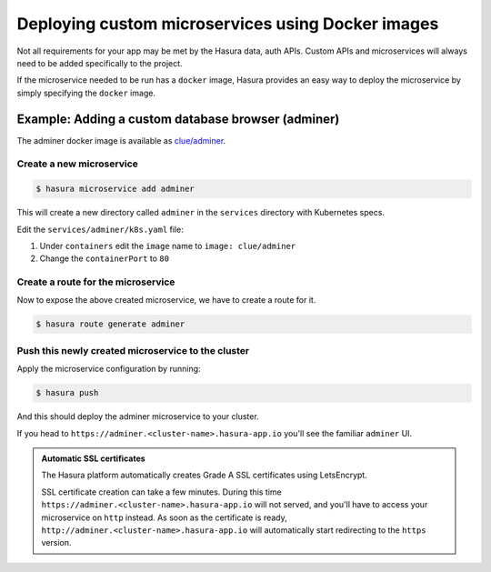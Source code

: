 .. .. meta::
   :description: How to deploy docker images using hasura
   :keywords: hasura, manual, docker, image, custom microservice

===========================================
Deploying custom microservices using Docker images
===========================================

Not all requirements for your app may be met by the Hasura data, auth APIs.
Custom APIs and microservices will always need to be added specifically to the project.

If the microservice needed to be run has a ``docker`` image, Hasura provides an easy
way to deploy the microservice by simply specifying the ``docker`` image.

Example: Adding a custom database browser (adminer)
---------------------------------------------------

The adminer docker image is available as
`clue/adminer <https://hub.docker.com/r/clue/adminer/>`_.

Create a new microservice
^^^^^^^^^^^^^^^^^^^^

.. code-block:: shell

  $ hasura microservice add adminer

This will create a new directory called ``adminer`` in the ``services``
directory with Kubernetes specs.

Edit the ``services/adminer/k8s.yaml`` file:

1. Under ``containers`` edit the ``image`` name to ``image: clue/adminer``

2. Change the ``containerPort`` to ``80``

Create a route for the microservice
^^^^^^^^^^^^^^^^^^^^^^^^^^^^^^

Now to expose the above created microservice, we have to create a route for it.

.. code-block:: shell

  $ hasura route generate adminer


Push this newly created microservice to the cluster
^^^^^^^^^^^^^^^^^^^^^^^^^^^^^^^^^^^^^^^^^^^^^^^

Apply the microservice configuration by running:

.. code-block:: shell

  $ hasura push

And this should deploy the adminer microservice to your cluster.

If you head to ``https://adminer.<cluster-name>.hasura-app.io`` you'll see the
familiar ``adminer`` UI.

.. admonition:: Automatic SSL certificates

   The Hasura platform automatically creates Grade A SSL certificates using LetsEncrypt.

   SSL certificate creation can take a few minutes. During this time ``https://adminer.<cluster-name>.hasura-app.io``
   will not served, and you'll have to access your microservice on ``http`` instead. As soon as
   the certificate is ready, ``http://adminer.<cluster-name>.hasura-app.io`` will automatically
   start redirecting to the ``https`` version.
